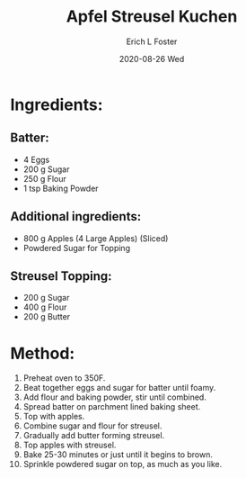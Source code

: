 #+TITLE:       Apfel Streusel Kuchen
#+AUTHOR:      Erich L Foster
#+EMAIL:       erichlf AT gmail DOT com
#+DATE:        2020-08-26 Wed
#+URI:         /Recipes/Dessert/ApfelStreuselKuchen
#+KEYWORDS:    dessert, german
#+TAGS:        :dessert:german:
#+LANGUAGE:    en
#+OPTIONS:     H:3 num:nil toc:nil \n:nil ::t |:t ^:nil -:nil f:t *:t <:t
#+DESCRIPTION: Classic German Apfel Streusel Kuchen
* Ingredients:
** Batter:
- 4 Eggs
- 200 g Sugar
- 250 g Flour
- 1 tsp Baking Powder

** Additional ingredients:
- 800 g Apples (4 Large Apples) (Sliced)
- Powdered Sugar for Topping

** Streusel Topping:
- 200 g Sugar
- 400 g Flour
- 200 g Butter

* Method:
1. Preheat oven to 350F.
2. Beat together eggs and sugar for batter until foamy.
3. Add flour and baking powder, stir until combined.
4. Spread batter on parchment lined baking sheet.
5. Top with apples.
6. Combine sugar and flour for streusel.
7. Gradually add butter forming streusel.
8. Top apples with streusel.
9. Bake 25-30 minutes or just until it begins to brown.
10. Sprinkle powdered sugar on top, as much as you like.
